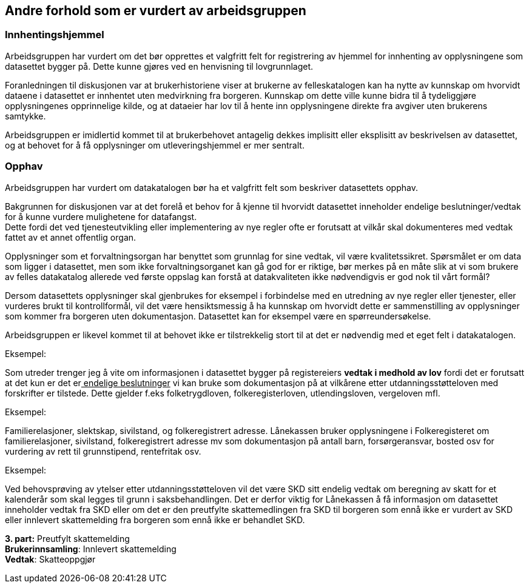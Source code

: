 
== Andre forhold som er vurdert av arbeidsgruppen

=== Innhentingshjemmel

Arbeidsgruppen har vurdert om det bør opprettes et valgfritt felt for registrering av hjemmel for innhenting av opplysningene som datasettet bygger på. Dette kunne gjøres ved en henvisning til lovgrunnlaget.

Foranledningen til diskusjonen var at brukerhistoriene viser at brukerne av felleskatalogen kan ha nytte av kunnskap om hvorvidt dataene i datasettet er innhentet uten medvirkning fra borgeren. Kunnskap om dette ville kunne bidra til å tydeliggjøre opplysningenes opprinnelige kilde, og at dataeier har lov til å hente inn opplysningene direkte fra avgiver uten brukerens samtykke.

Arbeidsgruppen er imidlertid kommet til at brukerbehovet antagelig dekkes implisitt eller eksplisitt av beskrivelsen av datasettet, og at behovet for å få opplysninger om utleveringshjemmel er mer sentralt.

=== Opphav

Arbeidsgruppen har vurdert om datakatalogen bør ha et valgfritt felt som beskriver datasettets opphav.

Bakgrunnen for diskusjonen var at det forelå et behov for å kjenne til hvorvidt datasettet inneholder endelige beslutninger/vedtak for å kunne vurdere mulighetene for datafangst. +
Dette fordi det ved tjenesteutvikling eller implementering av nye regler ofte er forutsatt at vilkår skal dokumenteres med vedtak fattet av et annet offentlig organ.

Opplysninger som et forvaltningsorgan har benyttet som grunnlag for sine vedtak, vil være kvalitetssikret. Spørsmålet er om data som ligger i datasettet, men som ikke forvaltningsorganet kan gå god for er riktige, bør merkes på en måte slik at vi som brukere av felles datakatalog allerede ved første oppslag kan forstå at datakvaliteten ikke nødvendigvis er god nok til vårt formål?

Dersom datasettets opplysninger skal gjenbrukes for eksempel i forbindelse med en utredning av nye regler eller tjenester, eller vurderes brukt til kontrollformål, vil det være hensiktsmessig å ha kunnskap om hvorvidt dette er sammenstilling av opplysninger som kommer fra borgeren uten dokumentasjon. Datasettet kan for eksempel være en spørreundersøkelse.

Arbeidsgruppen er likevel kommet til at behovet ikke er tilstrekkelig stort til at det er nødvendig med et eget felt i datakatalogen.

.Eksempel:
Som utreder trenger jeg å vite om informasjonen i datasettet bygger på registereiers *vedtak i medhold av lov* fordi det er forutsatt at det kun er det er+++<u>+++ endelige beslutninger+++</u>+++ vi kan bruke som dokumentasjon på at vilkårene etter utdanningsstøtteloven med forskrifter er tilstede. Dette gjelder f.eks folketrygdloven, folkeregisterloven, utlendingsloven, vergeloven mfl.

.Eksempel:
Familierelasjoner, slektskap, sivilstand, og folkeregistrert adresse. Lånekassen bruker opplysningene i Folkeregisteret om familierelasjoner, sivilstand, folkeregistrert adresse mv som dokumentasjon på antall barn, forsørgeransvar, bosted osv for vurdering av rett til grunnstipend, rentefritak osv.

.Eksempel:
Ved behovsprøving av ytelser etter utdanningsstøtteloven vil det være SKD sitt endelig vedtak om beregning av skatt for et kalenderår som skal legges til grunn i saksbehandlingen. Det er derfor viktig for Lånekassen å få informasjon om datasettet inneholder vedtak fra SKD eller om det er den preutfylte skattemedlingen fra SKD til borgeren som ennå ikke er vurdert av SKD  eller innlevert skattemelding fra borgeren som ennå ikke er behandlet SKD.

*3. part:* Preutfylt skattemelding +
*Brukerinnsamling*: Innlevert skattemelding +
*Vedtak*: Skatteoppgjør
